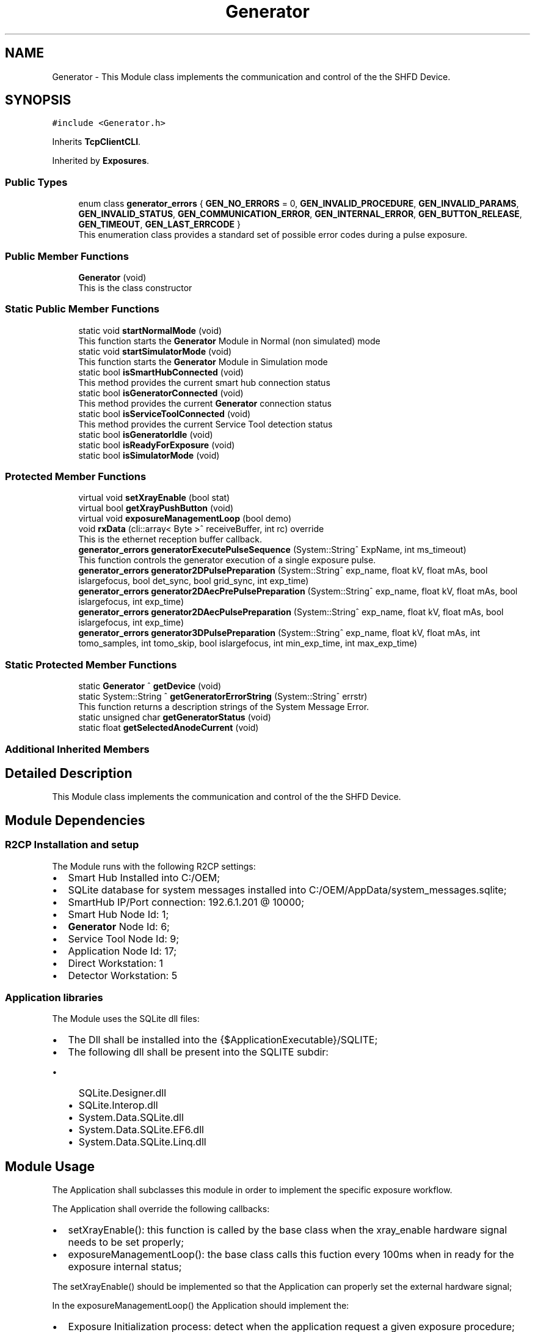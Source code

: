 .TH "Generator" 3 "Mon Sep 30 2024" "MCPU" \" -*- nroff -*-
.ad l
.nh
.SH NAME
Generator \- This Module class implements the communication and control of the the SHFD Device\&.  

.SH SYNOPSIS
.br
.PP
.PP
\fC#include <Generator\&.h>\fP
.PP
Inherits \fBTcpClientCLI\fP\&.
.PP
Inherited by \fBExposures\fP\&.
.SS "Public Types"

.in +1c
.ti -1c
.RI "enum class \fBgenerator_errors\fP { \fBGEN_NO_ERRORS\fP = 0, \fBGEN_INVALID_PROCEDURE\fP, \fBGEN_INVALID_PARAMS\fP, \fBGEN_INVALID_STATUS\fP, \fBGEN_COMMUNICATION_ERROR\fP, \fBGEN_INTERNAL_ERROR\fP, \fBGEN_BUTTON_RELEASE\fP, \fBGEN_TIMEOUT\fP, \fBGEN_LAST_ERRCODE\fP }"
.br
.RI "This enumeration class provides a standard set of possible error codes during a pulse exposure\&. "
.in -1c
.SS "Public Member Functions"

.in +1c
.ti -1c
.RI "\fBGenerator\fP (void)"
.br
.RI "This is the class constructor "
.in -1c
.SS "Static Public Member Functions"

.in +1c
.ti -1c
.RI "static void \fBstartNormalMode\fP (void)"
.br
.RI "This function starts the \fBGenerator\fP Module in Normal (non simulated) mode "
.ti -1c
.RI "static void \fBstartSimulatorMode\fP (void)"
.br
.RI "This function starts the \fBGenerator\fP Module in Simulation mode "
.ti -1c
.RI "static bool \fBisSmartHubConnected\fP (void)"
.br
.RI "This method provides the current smart hub connection status "
.ti -1c
.RI "static bool \fBisGeneratorConnected\fP (void)"
.br
.RI "This method provides the current \fBGenerator\fP connection status "
.ti -1c
.RI "static bool \fBisServiceToolConnected\fP (void)"
.br
.RI "This method provides the current Service Tool detection status "
.ti -1c
.RI "static bool \fBisGeneratorIdle\fP (void)"
.br
.ti -1c
.RI "static bool \fBisReadyForExposure\fP (void)"
.br
.ti -1c
.RI "static bool \fBisSimulatorMode\fP (void)"
.br
.in -1c
.SS "Protected Member Functions"

.in +1c
.ti -1c
.RI "virtual void \fBsetXrayEnable\fP (bool stat)"
.br
.ti -1c
.RI "virtual bool \fBgetXrayPushButton\fP (void)"
.br
.ti -1c
.RI "virtual void \fBexposureManagementLoop\fP (bool demo)"
.br
.ti -1c
.RI "void \fBrxData\fP (cli::array< Byte >^ receiveBuffer, int rc) override"
.br
.RI "This is the ethernet reception buffer callback\&. "
.ti -1c
.RI "\fBgenerator_errors\fP \fBgeneratorExecutePulseSequence\fP (System::String^ ExpName, int ms_timeout)"
.br
.RI "This function controls the generator execution of a single exposure pulse\&. "
.ti -1c
.RI "\fBgenerator_errors\fP \fBgenerator2DPulsePreparation\fP (System::String^ exp_name, float kV, float mAs, bool islargefocus, bool det_sync, bool grid_sync, int exp_time)"
.br
.ti -1c
.RI "\fBgenerator_errors\fP \fBgenerator2DAecPrePulsePreparation\fP (System::String^ exp_name, float kV, float mAs, bool islargefocus, int exp_time)"
.br
.ti -1c
.RI "\fBgenerator_errors\fP \fBgenerator2DAecPulsePreparation\fP (System::String^ exp_name, float kV, float mAs, bool islargefocus, int exp_time)"
.br
.ti -1c
.RI "\fBgenerator_errors\fP \fBgenerator3DPulsePreparation\fP (System::String^ exp_name, float kV, float mAs, int tomo_samples, int tomo_skip, bool islargefocus, int min_exp_time, int max_exp_time)"
.br
.in -1c
.SS "Static Protected Member Functions"

.in +1c
.ti -1c
.RI "static \fBGenerator\fP ^ \fBgetDevice\fP (void)"
.br
.ti -1c
.RI "static System::String ^ \fBgetGeneratorErrorString\fP (System::String^ errstr)"
.br
.RI "This function returns a description strings of the System Message Error\&. "
.ti -1c
.RI "static unsigned char \fBgetGeneratorStatus\fP (void)"
.br
.ti -1c
.RI "static float \fBgetSelectedAnodeCurrent\fP (void)"
.br
.in -1c
.SS "Additional Inherited Members"
.SH "Detailed Description"
.PP 
This Module class implements the communication and control of the the SHFD Device\&. 


.SH "Module Dependencies"
.PP
.SS "R2CP Installation and setup"
The Module runs with the following R2CP settings:
.PP
.IP "\(bu" 2
Smart Hub Installed into C:/OEM;
.IP "\(bu" 2
SQLite database for system messages installed into C:/OEM/AppData/system_messages\&.sqlite;
.IP "\(bu" 2
SmartHub IP/Port connection: 192\&.6\&.1\&.201 @ 10000;
.IP "\(bu" 2
Smart Hub Node Id: 1;
.IP "\(bu" 2
\fBGenerator\fP Node Id: 6;
.IP "\(bu" 2
Service Tool Node Id: 9;
.IP "\(bu" 2
Application Node Id: 17;
.IP "\(bu" 2
Direct Workstation: 1
.IP "\(bu" 2
Detector Workstation: 5
.PP
.SS "Application libraries"
The Module uses the SQLite dll files:
.IP "\(bu" 2
The Dll shall be installed into the {$ApplicationExecutable}/SQLITE;
.IP "\(bu" 2
The following dll shall be present into the SQLITE subdir:
.IP "  \(bu" 4
SQLite\&.Designer\&.dll
.IP "  \(bu" 4
SQLite\&.Interop\&.dll
.IP "  \(bu" 4
System\&.Data\&.SQLite\&.dll
.IP "  \(bu" 4
System\&.Data\&.SQLite\&.EF6\&.dll
.IP "  \(bu" 4
System\&.Data\&.SQLite\&.Linq\&.dll
.PP

.PP
.SH "Module Usage"
.PP
The Application shall subclasses this module in order to implement the specific exposure workflow\&.
.PP
The Application shall override the following callbacks:
.IP "\(bu" 2
setXrayEnable(): this function is called by the base class when the xray_enable hardware signal needs to be set properly;
.IP "\(bu" 2
exposureManagementLoop(): the base class calls this fuction every 100ms when in ready for the exposure internal status;
.PP
.PP
The setXrayEnable() should be implemented so that the Application can properly set the external hardware signal;
.PP
In the exposureManagementLoop() the Application should implement the:
.IP "\(bu" 2
Exposure Initialization process: detect when the application request a given exposure procedure;
.IP "\(bu" 2
Exposure Data Prepapration: preparing and validating the exposures data;
.IP "\(bu" 2
Exposure Implementation: implementation of a given exposure procedures;
.IP "\(bu" 2
Exposure Termination: handling the exposure termination;
.PP
.SH "Module General description"
.PP
This module implements the R2CP protocol interface in order to communicate and control the \fBGenerator\fP Device through the external Smart Hub software\&.
.PP
The Feature provided by this module are following described:
.IP "\(bu" 2
Simulator Mode/ Exposure Mode: the module provides the simulation mode activation\&.
.br
In simulation mode the presence of the \fBGenerator\fP device is not necessary (nor the Smart Hub software);
.IP "\(bu" 2
Connection with the Smart Hub: the module keeps the connection alive and handle possible disconnections;
.IP "\(bu" 2
External Service Tool presence detection: the module handles the presence of the service tool software;
.IP "\(bu" 2
System Message Handling: the module handles the presence of the persistent system messages;
.PP
.SH "Internal Module Status"
.PP
The \fBGenerator\fP module can be in one of the following internal status:
.IP "\(bu" 2
Idle Status: the generator completed succesfully the initialization\&.
.IP "  \(bu" 4
The communication with the Smart Hub and the \fBGenerator\fP device is working;
.PP

.IP "\(bu" 2
Ready For Exposure: the generator is ready to init a pulse sequence\&.
.IP "  \(bu" 4
The Ready for exposure is set when the \fBGenerator\fP is in Idle and no system message are presents
.PP

.PP
.SH "External Service Tool sotware activation detection"
.PP
The Module detects the presence of the Service Tool software activation\&.
.PP
When the software is detected, the module enters into a running loop with no action, until the software is closed\&.
.PP
The communication with the \fBGenerator\fP is reinitialized as soon as the Service Tool is disconnected and the normal working mode is ripristinated\&.
.SH "Communication initialization"
.PP
The communication is initialized:
.IP "\(bu" 2
after system startup;
.IP "\(bu" 2
after a communication error during the normal mode (idle);
.IP "\(bu" 2
after the service tool software is closed;
.PP
.PP
During the initialization, the module:
.IP "\(bu" 2
tests the communication with the Smart Hub and the \fBGenerator\fP;
.IP "\(bu" 2
initializes the Databanks and the Procedures used;
.IP "\(bu" 2
resets all the system messages should pending in the generator;
.PP
.PP
When the Initialization should successfully completes the module enters the Idle mode\&.
.SH "System Messages handling"
.PP
The module periodically checks the presence of the system messages in the generator device\&.
.PP
The module resets all the messages and stores the non resettable (persistent) messages\&.
.PP
The persistent messages can originate a System Error message with the description of the currnt persisten message\&.
.PP
The Description of the message is retrived by the SQLite archive that shall be installed into the /OEM/AppData/system_messages\&.sqlite database\&.
.SS "RX DISABLE MESSAGE handling"
A special message is treated apart: GENERAL_RX_DISABLE_MSG_ID = 500074;
.PP
This message is not stored in the current persistent message queue because the module activate it to prevent an unexpected exposure\&.
.PP
The module activates it:
.IP "\(bu" 2
after the system startup;
.IP "\(bu" 2
in Idle after any exposure sequence;
.PP
.PP
The module clears it:
.IP "\(bu" 2
at the beginning of the first pulse of a sequence\&.
.PP
.PP
The Status of this message is not visible out of the \fBGenerator\fP module\&.
.SH "Exposure management"
.PP
The module provides the control of four exposure types:
.IP "\(bu" 2
2D Single Pulse exposure;
.IP "\(bu" 2
2D AEC sequence (pre-pulse + pulse);
.IP "\(bu" 2
3D Single Pulse exposure;
.IP "\(bu" 2
3D AEC sequence (pre-pulse + pulse);
.PP
.PP
The 2D single pulse exposure can be activated with or without the use of the Grid and Detector synchronization signal\&.
.PP
The Application can implement an arbitrary exposure workflow using an arbitrary sequence of the basic exposure types\&.
.PP
In order to implement such generic workflow, the application, subclassing the \fBGenerator\fP class, shall override the exposureManagementLoop()\&. This callback is called by the generator class ones for 100ms when in Ready For Exposure mode\&.
.SS "2D Single Pulse Exposure implementation"
The application shall call the following procedures in order to activate a generator Single Pulse sequence:
.PP
.IP "\(bu" 2
generator2DPulsePreparation() : this routine prepares the \fBGenerator\fP device for the procedure activation\&.
.br
With this routine the application sets the exposure parameters to be used during the single pulse exposure\&.
.IP "\(bu" 2
\fBgeneratorExecutePulseSequence()\fP: this procedure handles the internal generator status machine that activates the x-rays\&.
.PP
.SS "2D AEC Exposure implementation"
The application shall call the following procedures in order to activate a generator 2D-AEC sequence:
.PP
.IP "\(bu" 2
generator2DAecPrePreparation() : this routine prepares the \fBGenerator\fP device for the Aec-Pre procedure activation\&.
.br
With this routine the application sets the pre-pulse exposure parameters to be used \&.
.IP "\(bu" 2
\fBgeneratorExecutePulseSequence()\fP: this procedure handles the internal generator status machine that activates the x-rays for the pre-pulse procedure;
.IP "\(bu" 2
generator2DAecPulsePreparation() : this routine prepares the \fBGenerator\fP device for the Aec-Pulse procedure activation\&.
.br
With this routine the application sets the main-pulse exposure parameters to be used \&.
.IP "\(bu" 2
\fBgeneratorExecutePulseSequence()\fP: this procedure handles the internal generator status machine that activates the x-rays for the pulse procedure;
.PP
.SS "3D Single Pulse Exposure implementation"
The application shall call the following procedures in order to activate a generator 3D Single Pulse sequence:
.PP
.IP "\(bu" 2
generator3DPulsePreparation() : this routine prepares the \fBGenerator\fP device for the procedure activation\&.
.br
With this routine the application sets the exposure parameters to be used during the single pulse exposure\&.
.IP "\(bu" 2
\fBgeneratorExecutePulseSequence()\fP: this procedure handles the internal generator status machine that activates the x-rays\&.
.PP
.SS "3D AEC Exposure implementation"
The application shall call the following procedures in order to activate a generator 3D-AEC sequence:
.PP
.IP "\(bu" 2
generator3DAecPrePreparation() : this routine prepares the \fBGenerator\fP device for the 3D Aec-Pre procedure activation\&.
.br
With this routine the application sets the pre-pulse exposure parameters to be used \&.
.IP "\(bu" 2
\fBgeneratorExecutePulseSequence()\fP: this procedure handles the internal generator status machine that activates the x-rays for the pre-pulse procedure;
.IP "\(bu" 2
generator3DAecPulsePreparation() : this routine prepares the \fBGenerator\fP device for the 3D Aec-Pulse procedure activation\&.
.br
With this routine the application sets the main-pulse exposure parameters to be used \&.
.IP "\(bu" 2
\fBgeneratorExecutePulseSequence()\fP: this procedure handles the internal generator status machine that activates the x-rays for the pulse procedure; 
.PP

.SH "Member Enumeration Documentation"
.PP 
.SS "enum class \fBGenerator::generator_errors\fP\fC [strong]\fP"

.PP
This enumeration class provides a standard set of possible error codes during a pulse exposure\&. 
.PP
\fBEnumerator\fP
.in +1c
.TP
\fB\fIGEN_NO_ERRORS \fP\fP
No error code\&. 
.TP
\fB\fIGEN_INVALID_PROCEDURE \fP\fP
A not valid procedure has been requested\&. 
.TP
\fB\fIGEN_INVALID_PARAMS \fP\fP
A non valid exposure parameter has been detected\&. 
.TP
\fB\fIGEN_INVALID_STATUS \fP\fP
The generator is in a not expected status 
.br
 
.TP
\fB\fIGEN_COMMUNICATION_ERROR \fP\fP
A generator command is failed\&. 
.TP
\fB\fIGEN_INTERNAL_ERROR \fP\fP
The generator activated internal error messages\&. 
.TP
\fB\fIGEN_BUTTON_RELEASE \fP\fP
The X-Ray Button has been released\&. 
.TP
\fB\fIGEN_TIMEOUT \fP\fP
Timeout generator sequence 
.br
 
.TP
\fB\fIGEN_LAST_ERRCODE \fP\fP
This code shall be used by the Application Subclass to enhance the error code list during the exposures\&. 
.SH "Constructor & Destructor Documentation"
.PP 
.SS "Generator::Generator (void)"

.PP
This is the class constructor The Constructor instances the base class with the Smart Hub IP and Port address 
.SH "Member Function Documentation"
.PP 
.SS "virtual void Generator::exposureManagementLoop (bool demo)\fC [inline]\fP, \fC [protected]\fP, \fC [virtual]\fP"

.PP
Reimplemented in \fBExposures\fP\&.
.SS "\fBGenerator::generator_errors\fP Generator::generatorExecutePulseSequence (System::String^ ExpName, int ms_timeout)\fC [protected]\fP"

.PP
This function controls the generator execution of a single exposure pulse\&. The Single Pulse is any pulse composing a complete exposure sequence:
.br
.IP "\(bu" 2
The Manual 2D sequence is composed by only one pulse-Sequence;
.IP "\(bu" 2
The AEC 2D sequence is composed by two pulse-Sequences (the pre-pulse and main-pulse);
.IP "\(bu" 2
The 3D manual Exposure is composed by only one pulse-Sequence, where the sequence is a multi kv pulse output;
.IP "\(bu" 2
The 3D AEC Exposure is composed by two pulse-Sequence ( the pre-pulse and the main train of kv pulses);
.IP "\(bu" 2
And so on\&.\&.\&.
.PP
.PP
The procedure:
.IP "\(bu" 2
waits to exit from the stand-by before to follow the genratore sequence;
.IP "\(bu" 2
follows the generator status changes until the Stand-By or the WaitFootRelease status is detected;
.PP
.PP
The procedure will fail always when:
.IP "\(bu" 2
an invalid status is detected;
.IP "\(bu" 2
the procedure timeout expires;
.IP "\(bu" 2
the x-ray enable signal is released (x-ray push button early release);
.PP
.PP
\fBParameters\fP
.RS 4
\fIExpName\fP A string used to log the name of the current exposure sequence
.br
\fIms_timeout\fP the timeout assigned to the execution of a pulse in ms
.RE
.PP
\fBReturns\fP
.RS 4
The procedure returns the ExposureModule::exposure_completed_errors::XRAY_NO_ERRORS if csuccessfully completes
.RE
.PP

.SS "System::String Generator::getGeneratorErrorString (System::String^ errstr)\fC [static]\fP, \fC [protected]\fP"

.PP
This function returns a description strings of the System Message Error\&. The whole set of the system messages are stored into an SQLite database file in the OEM/AppData/system_messages\&.sqlite file\&.
.PP
This function makes use of the message id code to retrive the message description in a readable string format\&.
.PP
\fBParameters\fP
.RS 4
\fIerrstr\fP This is the message identifier code in string format
.RE
.PP
\fBReturns\fP
.RS 4
A desciption string of the related system message
.RE
.PP

.SS "bool Generator::isGeneratorConnected (void)\fC [static]\fP"

.PP
This method provides the current \fBGenerator\fP connection status 
.PP
\fBReturns\fP
.RS 4
True if a valid communication with the \fBGenerator\fP device is present
.RE
.PP

.SS "bool Generator::isServiceToolConnected (void)\fC [static]\fP"

.PP
This method provides the current Service Tool detection status If the External Service Tool software should be executed the \fBGenerator\fP module stop working unil the software should be closed\&.
.PP
The Application can monitor this particolar running mode using this method 
.PP
\fBReturns\fP
.RS 4
True if the Service Tool is running on the \fBGantry\fP PC
.RE
.PP

.SS "bool Generator::isSmartHubConnected (void)\fC [static]\fP"

.PP
This method provides the current smart hub connection status 
.PP
\fBReturns\fP
.RS 4
True if a valid communication with the Smat Hub is present 
.RE
.PP

.SS "void Generator::rxData (cli::array< Byte >^ receiveBuffer, int rc)\fC [override]\fP, \fC [protected]\fP, \fC [virtual]\fP"

.PP
This is the ethernet reception buffer callback\&. The routine detect multiple nested frames and passes every frame 
.br
to the R2CP module to be properly processed\&.
.PP
\fBParameters\fP
.RS 4
\fIreceiveBuffer\fP 
.br
\fIrc\fP 
.RE
.PP

.PP
Reimplemented from \fBTcpClientCLI\fP\&.
.SS "void Generator::startNormalMode (void)\fC [static]\fP"

.PP
This function starts the \fBGenerator\fP Module in Normal (non simulated) mode 
.SS "void Generator::startSimulatorMode (void)\fC [static]\fP"

.PP
This function starts the \fBGenerator\fP Module in Simulation mode The simulation mode provides a transparent Application interface that doesn't make use of the \fBGenerator\fP device but allowing the application to activate the exposure workflows in a simulated way\&.

.SH "Author"
.PP 
Generated automatically by Doxygen for MCPU from the source code\&.
